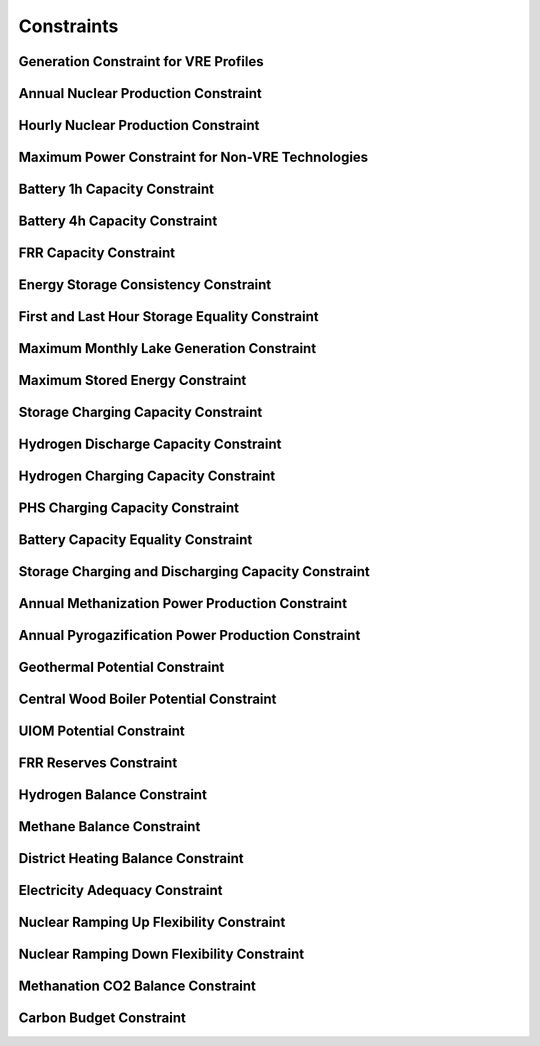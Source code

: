 ##########################################
Constraints
##########################################

Generation Constraint for VRE Profiles
---------------------------------------

Annual Nuclear Production Constraint
------------------------------------

Hourly Nuclear Production Constraint
-------------------------------------

Maximum Power Constraint for Non-VRE Technologies
-------------------------------------------------

Battery 1h Capacity Constraint
------------------------------

Battery 4h Capacity Constraint
------------------------------

FRR Capacity Constraint
-----------------------

Energy Storage Consistency Constraint
-------------------------------------

First and Last Hour Storage Equality Constraint
-----------------------------------------------

Maximum Monthly Lake Generation Constraint
-------------------------------------------

Maximum Stored Energy Constraint
--------------------------------

Storage Charging Capacity Constraint
------------------------------------

Hydrogen Discharge Capacity Constraint
--------------------------------------

Hydrogen Charging Capacity Constraint
-------------------------------------

PHS Charging Capacity Constraint
--------------------------------

Battery Capacity Equality Constraint
------------------------------------

Storage Charging and Discharging Capacity Constraint
----------------------------------------------------

Annual Methanization Power Production Constraint
------------------------------------------------

Annual Pyrogazification Power Production Constraint
---------------------------------------------------

Geothermal Potential Constraint
-------------------------------

Central Wood Boiler Potential Constraint
----------------------------------------

UIOM Potential Constraint
-------------------------

FRR Reserves Constraint
-----------------------

Hydrogen Balance Constraint
---------------------------

Methane Balance Constraint
--------------------------

District Heating Balance Constraint
-----------------------------------

Electricity Adequacy Constraint
--------------------------------

Nuclear Ramping Up Flexibility Constraint
-----------------------------------------

Nuclear Ramping Down Flexibility Constraint
--------------------------------------------

Methanation CO2 Balance Constraint
----------------------------------

Carbon Budget Constraint
-------------------------
